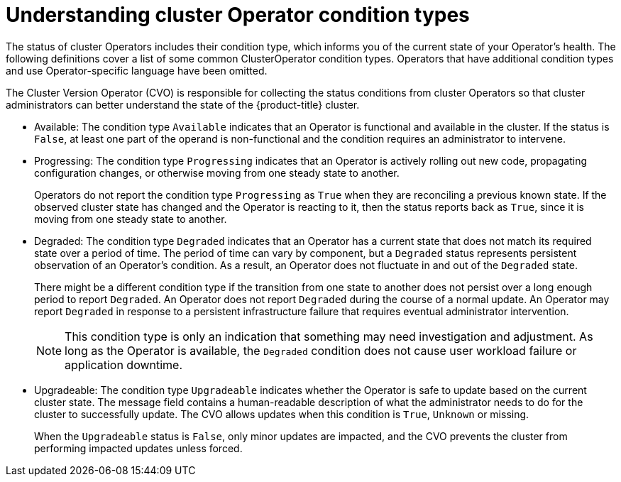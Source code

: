 // Module included in the following assemblies:
//
// * updating/index.adoc

:_mod-docs-content-type: CONCEPT
[id="understanding_clusteroperator_conditiontypes_{context}"]
= Understanding cluster Operator condition types

The status of cluster Operators includes their condition type, which informs you of the current state of your Operator's health. The following definitions cover a list of some common ClusterOperator condition types. Operators that have additional condition types and use Operator-specific language have been omitted.

The Cluster Version Operator (CVO) is responsible for collecting the status conditions from cluster Operators so that cluster administrators can better understand the state of the {product-title} cluster.

//Condition types, as well as additional information about your operator, can be retrieved in either YAML or JSON format through the `oc get clusterversion -o` command:

//[source,terminal]
//----
//$ oc get clusterversion -o yaml
//----


* Available:
The condition type `Available` indicates that an Operator is functional and available in the cluster. If the status is `False`, at least one part of the operand is non-functional and the condition requires an administrator to intervene.

* Progressing:
The condition type `Progressing` indicates that an Operator is actively rolling out new code, propagating configuration changes, or otherwise moving from one steady state to another.
+
Operators do not report the condition type `Progressing` as `True` when they are reconciling a previous known state. If the observed cluster state has changed and the Operator is reacting to it, then the status reports back as `True`, since it is moving from one steady state to another.
+
* Degraded:
The condition type `Degraded` indicates that an Operator has a current state that does not match its required state over a period of time. The period of time can vary by component, but a `Degraded` status represents persistent observation of an Operator's condition.  As a result, an Operator does not fluctuate in and out of the `Degraded` state.
+
There might be a different condition type if the transition from one state to another does not persist over a long enough period to report `Degraded`.
An Operator does not report `Degraded` during the course of a normal update.  An Operator may report `Degraded` in response to a persistent infrastructure failure that requires eventual administrator intervention.
+
[NOTE]
====
This condition type is only an indication that something may need investigation and adjustment. As long as the Operator is available, the `Degraded` condition does not cause user workload failure or application downtime.
====
+
* Upgradeable:
The condition type `Upgradeable` indicates whether the Operator is safe to update based on the current cluster state. The message field contains a human-readable description of what the administrator needs to do for the cluster to successfully update. The CVO allows updates when this condition is `True`, `Unknown` or missing.
+
When the `Upgradeable` status is `False`, only minor updates are impacted, and the CVO prevents the cluster from performing impacted updates unless forced.
